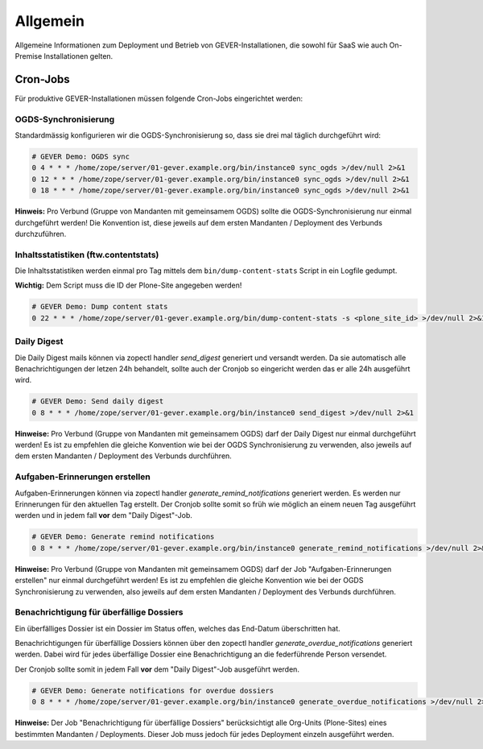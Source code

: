 Allgemein
=========

Allgemeine Informationen zum Deployment und Betrieb von GEVER-Installationen,
die sowohl für SaaS wie auch On-Premise Installationen gelten.

Cron-Jobs
---------

Für produktive GEVER-Installationen müssen folgende Cron-Jobs eingerichtet
werden:


OGDS-Synchronisierung
^^^^^^^^^^^^^^^^^^^^^

Standardmässig konfigurieren wir die OGDS-Synchronisierung so, dass sie drei
mal täglich durchgeführt wird:

.. code:: bash

    # GEVER Demo: OGDS sync
    0 4 * * * /home/zope/server/01-gever.example.org/bin/instance0 sync_ogds >/dev/null 2>&1
    0 12 * * * /home/zope/server/01-gever.example.org/bin/instance0 sync_ogds >/dev/null 2>&1
    0 18 * * * /home/zope/server/01-gever.example.org/bin/instance0 sync_ogds >/dev/null 2>&1

**Hinweis:** Pro Verbund (Gruppe von Mandanten mit gemeinsamem OGDS) sollte
die OGDS-Synchronisierung nur einmal durchgeführt werden! Die Konvention ist,
diese jeweils auf dem ersten Mandanten / Deployment des Verbunds durchzuführen.


Inhaltsstatistiken (ftw.contentstats)
^^^^^^^^^^^^^^^^^^^^^^^^^^^^^^^^^^^^^

Die Inhaltsstatistiken werden einmal pro Tag mittels dem
``bin/dump-content-stats`` Script in ein Logfile gedumpt.

**Wichtig:** Dem Script muss die ID der Plone-Site angegeben werden!

.. code:: bash

    # GEVER Demo: Dump content stats
    0 22 * * * /home/zope/server/01-gever.example.org/bin/dump-content-stats -s <plone_site_id> >/dev/null 2>&1


Daily Digest
^^^^^^^^^^^^

Die Daily Digest mails können via zopectl handler `send_digest` generiert und versandt werden. Da sie automatisch alle Benachrichtigungen der letzen 24h behandelt, sollte auch der Cronjob so eingericht werden das er alle 24h ausgeführt wird.

.. code:: bash

    # GEVER Demo: Send daily digest
    0 8 * * * /home/zope/server/01-gever.example.org/bin/instance0 send_digest >/dev/null 2>&1


**Hinweise:** Pro Verbund (Gruppe von Mandanten mit gemeinsamem OGDS) darf
der Daily Digest nur einmal durchgeführt werden! Es ist zu empfehlen die gleiche Konvention wie bei der OGDS Synchronisierung zu verwenden, also jeweils auf dem ersten Mandanten / Deployment des Verbunds durchführen.


Aufgaben-Erinnerungen erstellen
^^^^^^^^^^^^^^^^^^^^^^^^^^^^^^^^

Aufgaben-Erinnerungen können via zopectl handler `generate_remind_notifications` generiert werden.
Es werden nur Erinnerungen für den aktuellen Tag erstellt. Der Cronjob sollte somit so früh wie möglich an einem neuen Tag ausgeführt werden und in jedem fall **vor** dem "Daily Digest"-Job.

.. code:: bash

    # GEVER Demo: Generate remind notifications
    0 8 * * * /home/zope/server/01-gever.example.org/bin/instance0 generate_remind_notifications >/dev/null 2>&1


**Hinweise:** Pro Verbund (Gruppe von Mandanten mit gemeinsamem OGDS) darf
der Job "Aufgaben-Erinnerungen erstellen" nur einmal durchgeführt werden! Es ist zu empfehlen die gleiche Konvention wie bei der OGDS Synchronisierung zu verwenden, also jeweils auf dem ersten Mandanten / Deployment des Verbunds durchführen.


Benachrichtigung für überfällige Dossiers
^^^^^^^^^^^^^^^^^^^^^^^^^^^^^^^^^^^^^^^^^

Ein überfälliges Dossier ist ein Dossier im Status offen, welches das End-Datum überschritten hat.

Benachrichtigungen für überfällige Dossiers können über den zopectl handler `generate_overdue_notifications` generiert werden. Dabei wird für jedes überfällige Dossier eine Benachrichtigung an die federführende Person versendet.

Der Cronjob sollte somit in jedem Fall **vor** dem "Daily Digest"-Job ausgeführt werden.

.. code:: bash

    # GEVER Demo: Generate notifications for overdue dossiers
    0 8 * * * /home/zope/server/01-gever.example.org/bin/instance0 generate_overdue_notifications >/dev/null 2>&1

**Hinweise:** Der Job "Benachrichtigung für überfällige Dossiers" berücksichtigt alle Org-Units (Plone-Sites) eines bestimmten Mandanten / Deployments. Dieser Job muss jedoch für jedes Deployment einzeln ausgeführt werden.
